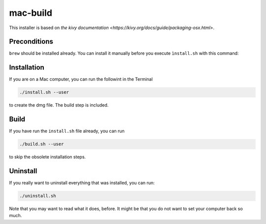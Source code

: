 mac-build
=========

This installer is based on `the kivy documentation
<https://kivy.org/docs/guide/packaging-osx.html>`.

Preconditions
-------------

``brew`` should be installed already. You can install it manually before you execute ``ìnstall.sh`` with this command:

Installation
------------

If you are on a Mac computer, you can run the followint in the Terminal

.. code:: bash

    ./install.sh --user

to create the dmg file. The build step is included.

Build
-----

If you have run the ``install.sh`` file already, you can run

.. code:: bash

     ./build.sh --user

to skip the obsolete installation steps.

Uninstall
---------

If you really want to uninstall everything that was installed, you can run:

.. code:: bash

    ./uninstall.sh

Note that you may want to read what it does, before. It might be that you do not want to set your computer back so much.

